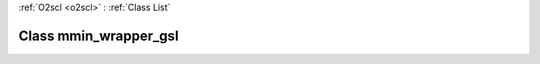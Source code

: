 :ref:`O2scl <o2scl>` : :ref:`Class List`

.. _mmin_wrapper_gsl:

Class mmin_wrapper_gsl
======================

.. doxygenclass:: o2scl::mmin_wrapper_gsl

